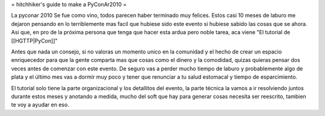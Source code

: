 = hitchhiker's guide to make a PyConAr2010 =

La pyconar 2010 Se fue como vino, todos parecen haber terminado muy felices.
Estos casi 10 meses de laburo me dejaron pensando en lo terriblemente mas facil que hubiese sido este evento si hubiese sabido las cosas que se ahora.
Así que, en pro de la próxima persona que tenga que hacer esta ardua pero noble tarea, aca viene "El tutorial de [[HGTTP|PyCon]]"

Antes que nada un consejo, si no valoras un momento unico en la comunidad y el hecho de crear un espacio enriquecedor para que la gente comparta mas que cosas como el dinero y la comodidad, quizas quieras pensar dos veces antes de comenzar con este evento.
De seguro vas a perder mucho tiempo de laburo y probablemente algo de plata y el último mes vas a dormir muy poco y tener que renunciar a tu salud estomacal y tiempo de esparcimiento.

El tutorial solo tiene la parte organizacional y los detallitos del evento, la parte técnica la vamos a ir resolviendo juntos durante estos meses y anotando a medida, mucho del soft que hay para generar cosas necesita ser reescrito, tambien te voy a ayudar en eso.
